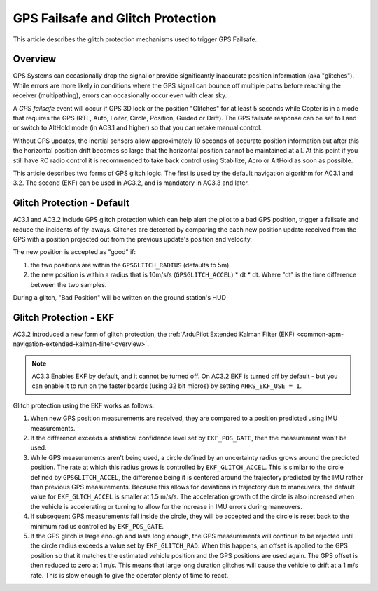 .. _gps-failsafe-glitch-protection:

==================================
GPS Failsafe and Glitch Protection
==================================

This article describes the glitch protection mechanisms used to trigger
GPS Failsafe.

Overview
========

GPS Systems can occasionally drop the signal or provide significantly
inaccurate position information (aka "glitches"). While errors are more
likely in conditions where the GPS signal can bounce off multiple paths
before reaching the receiver (multipathing), errors can occasionally
occur even with clear sky.

A *GPS failsafe* event will occur if GPS 3D
lock or the position "Glitches" for at least 5 seconds while Copter is
in a mode that requires the GPS (RTL, Auto, Loiter, Circle, Position,
Guided or Drift).  The GPS failsafe response can be set to Land or
switch to AltHold mode (in AC3.1 and higher) so that you can retake
manual control.

Without GPS updates, the inertial sensors allow approximately 10 seconds
of accurate position information but after this the horizontal position
drift becomes so large that the horizontal position cannot be maintained
at all.  At this point if you still have RC radio control it is
recommended to take back control using Stabilize, Acro or AltHold as
soon as possible.

This article describes two forms of GPS glitch logic. The first is used
by the default navigation algorithm for AC3.1 and 3.2. The second (EKF)
can be used in AC3.2, and is mandatory in AC3.3 and later.

Glitch Protection - Default
===========================

AC3.1 and AC3.2 include GPS glitch protection which can help alert the
pilot to a bad GPS position, trigger a failsafe and reduce the incidents
of fly-aways.  Glitches are detected by comparing the each new position
update received from the GPS with a position projected out from the
previous update's position and velocity.

.. image:: ../images/GPSGlitchDetection.jpg
    :target: ../_images/GPSGlitchDetection.jpg

The new position is accepted as "good" if:

#. the two positions are within the ``GPSGLITCH_RADIUS`` (defaults to
   5m).
#. the new position is within a radius that is 10m/s/s
   (``GPSGLITCH_ACCEL``) \* dt \* dt.  Where "dt" is the time difference
   between the two samples.

During a glitch, "Bad Position" will be written on the ground station's
HUD

Glitch Protection - EKF
=======================

AC3.2 introduced a new form of glitch protection, the :ref:`ArduPilot Extended Kalman Filter (EKF) <common-apm-navigation-extended-kalman-filter-overview>`.

.. note::

   AC3.3 Enables EKF by default, and it cannot be turned off. On
   AC3.2 EKF is turned off by default - but you can enable it to run on the
   faster boards (using 32 bit micros) by setting ``AHRS_EKF_USE = 1``.

Glitch protection using the EKF works as follows:

#. When new GPS position measurements are received, they are compared to
   a position predicted using IMU measurements.
#. If the difference exceeds a statistical confidence level set by
   ``EKF_POS_GATE``, then the measurement won't be used.
#. While GPS measurements aren't being used, a circle defined by an
   uncertainty radius grows around the predicted position. The rate at
   which this radius grows is controlled by ``EKF_GLITCH_ACCEL``. This
   is similar to the circle defined by ``GPSGLITCH_ACCEL``, the
   difference being it is centered around the trajectory predicted by
   the IMU rather than previous GPS measurements. Because this allows
   for deviations in trajectory due to maneuvers, the default value for
   ``EKF_GLTCH_ACCEL`` is smaller at 1.5 m/s/s. The acceleration growth
   of the circle is also increased when the vehicle is accelerating or
   turning to allow for the increase in IMU errors during maneuvers.
#. If subsequent GPS measurements fall inside the circle, they will be
   accepted and the circle is reset back to the minimum radius
   controlled by ``EKF_POS_GATE``.
#. If the GPS glitch is large enough and lasts long enough, the GPS
   measurements will continue to be rejected until the circle radius
   exceeds a value set by ``EKF_GLITCH_RAD``. When this happens, an
   offset is applied to the GPS position so that it matches the
   estimated vehicle position and the GPS positions are used again. The
   GPS offset is then reduced to zero at 1 m/s. This means that large
   long duration glitches will cause the vehicle to drift at a 1 m/s
   rate. This is slow enough to give the operator plenty of time to
   react.
